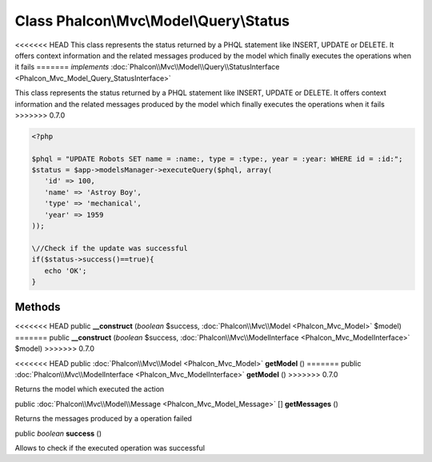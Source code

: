 Class **Phalcon\\Mvc\\Model\\Query\\Status**
============================================

<<<<<<< HEAD
This class represents the status returned by a PHQL statement like INSERT, UPDATE or DELETE. It offers context information and the related messages produced by the model which finally executes the operations when it fails 
=======
*implements* :doc:`Phalcon\\Mvc\\Model\\Query\\StatusInterface <Phalcon_Mvc_Model_Query_StatusInterface>`

This class represents the status returned by a PHQL statement like INSERT, UPDATE or DELETE. It offers context information and the related messages produced by the model which finally executes the operations when it fails  
>>>>>>> 0.7.0

.. code-block:: php

    <?php

    $phql = "UPDATE Robots SET name = :name:, type = :type:, year = :year: WHERE id = :id:";
    $status = $app->modelsManager->executeQuery($phql, array(
       'id' => 100,
       'name' => 'Astroy Boy',
       'type' => 'mechanical',
       'year' => 1959
    ));
    
    \//Check if the update was successful
    if($status->success()==true){
       echo 'OK';
    }



Methods
---------

<<<<<<< HEAD
public  **__construct** (*boolean* $success, :doc:`Phalcon\\Mvc\\Model <Phalcon_Mvc_Model>` $model)
=======
public  **__construct** (*boolean* $success, :doc:`Phalcon\\Mvc\\ModelInterface <Phalcon_Mvc_ModelInterface>` $model)
>>>>>>> 0.7.0





<<<<<<< HEAD
public :doc:`Phalcon\\Mvc\\Model <Phalcon_Mvc_Model>`  **getModel** ()
=======
public :doc:`Phalcon\\Mvc\\ModelInterface <Phalcon_Mvc_ModelInterface>`  **getModel** ()
>>>>>>> 0.7.0

Returns the model which executed the action



public :doc:`Phalcon\\Mvc\\Model\\Message <Phalcon_Mvc_Model_Message>` [] **getMessages** ()

Returns the messages produced by a operation failed



public *boolean*  **success** ()

Allows to check if the executed operation was successful



